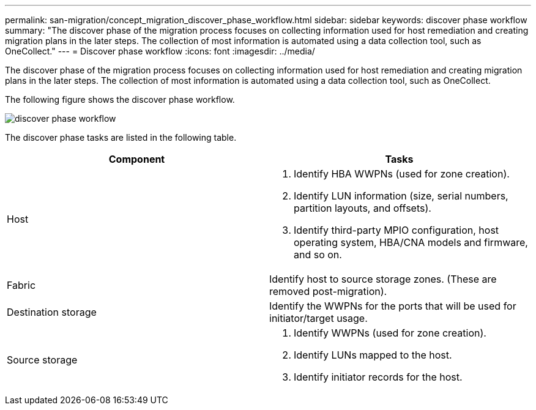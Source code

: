 ---
permalink: san-migration/concept_migration_discover_phase_workflow.html
sidebar: sidebar
keywords: discover phase workflow
summary: "The discover phase of the migration process focuses on collecting information used for host remediation and creating migration plans in the later steps. The collection of most information is automated using a data collection tool, such as OneCollect."
---
= Discover phase workflow
:icons: font
:imagesdir: ../media/

[.lead]
The discover phase of the migration process focuses on collecting information used for host remediation and creating migration plans in the later steps. The collection of most information is automated using a data collection tool, such as OneCollect.

The following figure shows the discover phase workflow.

image::../media/discover_phase_1.png[discover phase workflow]

The discover phase tasks are listed in the following table.
[cols="2*",options="header"]
|===
| Component| Tasks
a|
Host
a|

. Identify HBA WWPNs (used for zone creation).
. Identify LUN information (size, serial numbers, partition layouts, and offsets).
. Identify third-party MPIO configuration, host operating system, HBA/CNA models and firmware, and so on.

a|
Fabric
a|
Identify host to source storage zones. (These are removed post-migration).
a|
Destination storage
a|
Identify the WWPNs for the ports that will be used for initiator/target usage.
a|
Source storage
a|

. Identify WWPNs (used for zone creation).
. Identify LUNs mapped to the host.
. Identify initiator records for the host.

|===
